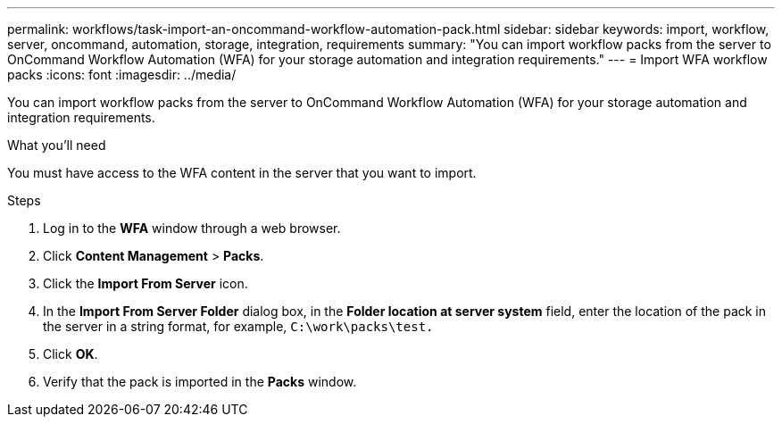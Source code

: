---
permalink: workflows/task-import-an-oncommand-workflow-automation-pack.html
sidebar: sidebar
keywords: import, workflow, server, oncommand, automation, storage, integration, requirements
summary: "You can import workflow packs from the server to OnCommand Workflow Automation (WFA) for your storage automation and integration requirements."
---
= Import WFA workflow packs
:icons: font
:imagesdir: ../media/

[.lead]
You can import workflow packs from the server to OnCommand Workflow Automation (WFA) for your storage automation and integration requirements.

.What you'll need

You must have access to the WFA content in the server that you want to import.

.Steps

. Log in to the *WFA* window through a web browser.
. Click *Content Management* > *Packs*.
. Click the *Import From Server* icon.
. In the *Import From Server Folder* dialog box, in the *Folder location at server system* field, enter the location of the pack in the server in a string format, for example, `C:\work\packs\test.`
. Click *OK*.
. Verify that the pack is imported in the *Packs* window.
